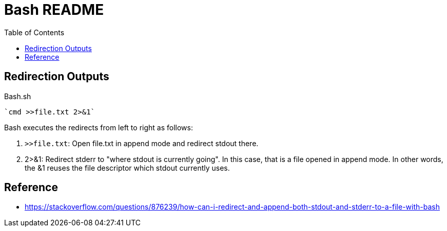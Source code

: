= Bash README
:toc: left
:experimental:

++++
<script src="https://darshandsoni.com/asciidoctor-skins/switcher.js" type="text/javascript"></script>
++++

== Redirection Outputs

.Bash.sh
[source,bash,linenums]
----
`cmd >>file.txt 2>&1`
----

Bash executes the redirects from left to right as follows:

1. `>>file.txt`: Open file.txt in append mode and redirect stdout there.
1. 2>&1: Redirect stderr to "where stdout is currently going". In this case, that is a file opened in append mode. In other words, the &1 reuses the file descriptor which stdout currently uses.

== Reference

* https://stackoverflow.com/questions/876239/how-can-i-redirect-and-append-both-stdout-and-stderr-to-a-file-with-bash



